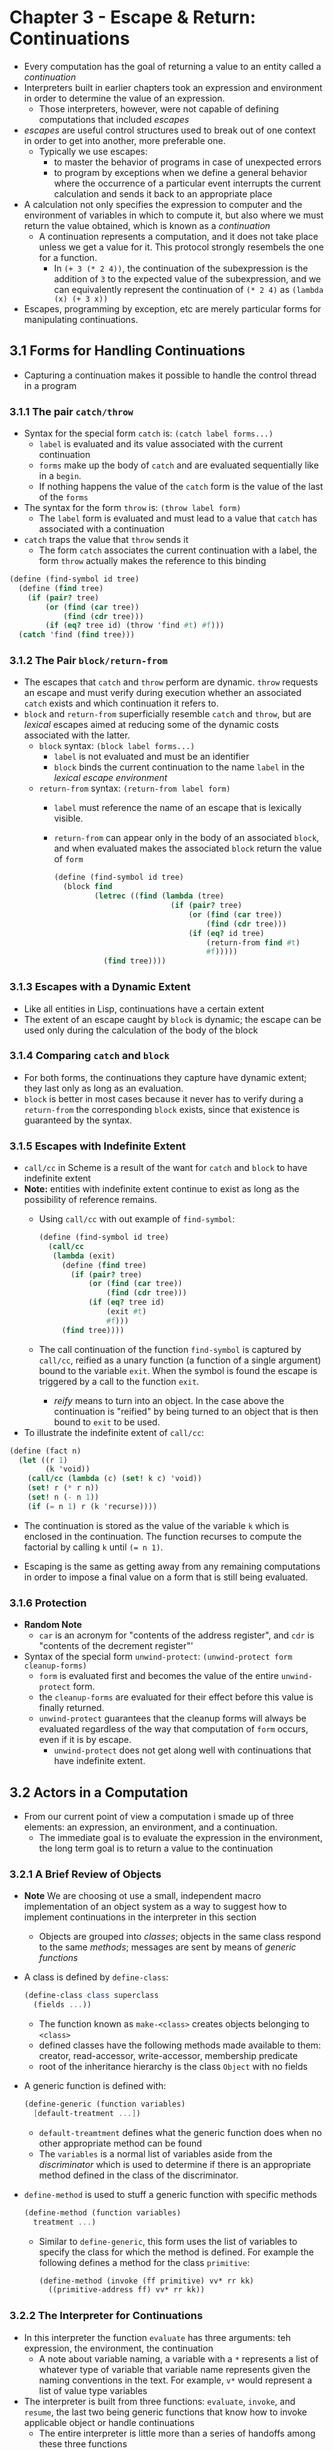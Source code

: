 * Chapter 3 - Escape & Return: Continuations
- Every computation has the goal of returning a value to an entity called a /continuation/
- Interpreters built in earlier chapters took an expression and environment in order to determine the value of an expression.
  - Those interpreters, however, were not capable of defining computations that included /escapes/
- /escapes/ are useful control structures used to break out of one context in order to get into another, more preferable one.
  - Typically we use escapes:
    - to master the behavior of programs in case of unexpected errors
    - to program by exceptions when we define a general behavior where the occurrence of a particular event interrupts the current calculation and sends it back to an appropriate place
- A calculation not only specifies the expression to computer and the environment of variables in which to compute it, but also where we must return the value obtained, which is known as a /continuation/
  - A continuation represents a computation, and it does not take place unless we get a value for it. This protocol strongly resembels the one for a function.
    - In ~(+ 3 (* 2 4))~, the continuation of the subexpression is the addition of ~3~ to the expected value of the subexpression, and we can equivalently represent the continuation of ~(* 2 4)~ as ~(lambda (x) (+ 3 x))~
- Escapes, programming by exception, etc are merely particular forms for manipulating continuations.
** 3.1 Forms for Handling Continuations
- Capturing a continuation makes it possible to handle the control thread in a program
*** 3.1.1 The pair ~catch/throw~
- Syntax for the special form ~catch~ is: ~(catch label forms...)~
  - ~label~ is evaluated and its value associated with the current continuation
  - ~forms~ make up the body of ~catch~ and are evaluated sequentially like in a ~begin~.
  - If nothing happens the value of the ~catch~ form is the value of the last of the ~forms~

- The syntax for the form ~throw~ is: ~(throw label form)~
  - The ~label~ form is evaluated and must lead to a value that ~catch~ has associated with a continuation
- ~catch~ traps the value that ~throw~ sends it
  - The form ~catch~ associates the current continuation with a label, the form ~throw~ actually makes the reference to this binding
#+begin_src scheme
(define (find-symbol id tree)
  (define (find tree)
    (if (pair? tree)
        (or (find (car tree))
            (find (cdr tree)))
        (if (eq? tree id) (throw 'find #t) #f)))
  (catch 'find (find tree)))
#+end_src
*** 3.1.2 The Pair ~block/return-from~
- The escapes that ~catch~ and ~throw~ perform are dynamic. ~throw~ requests an escape and must verify during execution whether an associated ~catch~ exists and which continuation it refers to.
- ~block~ and ~return-from~ superficially resemble ~catch~ and ~throw~, but are /lexical/ escapes aimed at reducing some of the dynamic costs associated with the latter.
  - ~block~ syntax: ~(block label forms...)~
    - ~label~ is not evaluated and must be an identifier
    - ~block~ binds the current continuation to the name ~label~ in the /lexical escape environment/
  - ~return-from~ syntax: ~(return-from label form)~
    - ~label~ must reference the name of an escape that is lexically visible.
    - ~return-from~ can appear only in the body of an associated ~block~, and when evaluated makes the associated ~block~ return the value of ~form~
      #+begin_src scheme
        (define (find-symbol id tree)
          (block find
                 (letrec ((find (lambda (tree)
                                  (if (pair? tree)
                                      (or (find (car tree))
                                          (find (cdr tree)))
                                      (if (eq? id tree)
                                          (return-from find #t)
                                          #f)))))
                   (find tree))))
      #+end_src
*** 3.1.3 Escapes with a Dynamic Extent
- Like all entities in Lisp, continuations have a certain extent
- The extent of an escape caught by ~block~ is dynamic; the escape can be used only during the calculation of the body of the block
*** 3.1.4 Comparing ~catch~ and ~block~
- For both forms, the continuations they capture have dynamic extent; they last only as long as an evaluation.
- ~block~ is better in most cases because it never has to verify during a ~return-from~ the corresponding ~block~ exists, since that existence is guaranteed by the syntax.
*** 3.1.5 Escapes with Indefinite Extent
- ~call/cc~ in Scheme is a result of the want for ~catch~ and ~block~ to have indefinite extent
- **Note:** entities with indefinite extent continue to exist as long as the possibility of reference remains.
  - Using ~call/cc~ with out example of ~find-symbol~:
    #+begin_src scheme
      (define (find-symbol id tree)
        (call/cc
         (lambda (exit)
           (define (find tree)
             (if (pair? tree)
                 (or (find (car tree))
                     (find (cdr tree)))
                 (if (eq? tree id)
                     (exit #t)
                     #f)))
           (find tree))))
    #+end_src
  - The call continuation of the function ~find-symbol~ is captured by ~call/cc~, reified as a unary function (a function of a single argument) bound to the variable ~exit~. When the symbol is found the escape is triggered by a call to the function ~exit~.
    - /reify/ means to turn into an object. In the case above the continuation is "reified" by being turned to an object that is then bound to ~exit~ to be used.
- To illustrate the indefinite extent of ~call/cc~:
#+begin_src scheme
(define (fact n)
  (let ((r 1)
        (k 'void))
    (call/cc (lambda (c) (set! k c) 'void))
    (set! r (* r n))
    (set! n (- n 1))
    (if (= n 1) r (k 'recurse))))
#+end_src
  - The continuation is stored as the value of the variable ~k~ which is enclosed in the continuation. The function recurses to compute the factorial by calling ~k~ until ~(= n 1)~.
- Escaping is the same as getting away from any remaining computations in order to impose a final value on a form that is still being evaluated.
*** 3.1.6 Protection
- **Random Note**
  - ~car~ is an acronym for "contents of the address register", and ~cdr~ is "contents of the decrement register"'
- Syntax of the special form ~unwind-protect~: ~(unwind-protect form cleanup-forms)~
  - ~form~ is evaluated first and becomes the value of the entire ~unwind-protect~ form.
  - the ~cleanup-forms~ are evaluated for their effect before this value is finally returned.
  - ~unwind-protect~ guarantees that the cleanup forms will always be evaluated regardless of the way that computation of ~form~ occurs, even if it is by escape.
    - ~unwind-protect~ does not get along well with continuations that have indefinite extent.
** 3.2 Actors in a Computation
- From our current point of view a computation i smade up of three elements: an expression, an environment, and a continuation.
  - The immediate goal is to evaluate the expression in the environment, the long term goal is to return a value to the continuation
*** 3.2.1 A Brief Review of Objects
- **Note** We are choosing ot use a small, independent macro implementation of an object system as a way to suggest how to implement continuations in the interpreter in this section
  - Objects are grouped into /classes/; objects in the same class respond to the same /methods/; messages are sent by means of /generic functions/
- A class is defined by ~define-class~:
  #+begin_src scheme
    (define-class class superclass
      (fields ...))
  #+end_src
  - The function known as ~make-<class>~ creates objects belonging to ~<class>~
  - defined classes have the following methods made available to them: creator, read-accessor, write-accessor, membership predicate
  - root of the inheritance hierarchy is the class ~Object~ with no fields
- A generic function is defined with:
    #+begin_src scheme
    (define-generic (function variables)
      [default-treatment ...])
    #+end_src
    - ~default-treamtment~ defines what the generic function does when no other appropriate method can be found
    - The ~variables~ is a normal list of variables aside from the /discriminator/ which is used to determine if there is an appropriate method defined in the class of the discriminator.
- ~define-method~ is used to stuff a generic function with specific methods
  #+begin_src scheme
  (define-method (function variables)
    treatment ...)
  #+end_src
  - Similar to ~define-generic~, this form uses the list of variables to specify the class for which the method is defined. For example the following defines a method for the class ~primitive~:
    #+begin_src scheme
    (define-method (invoke (ff primitive) vv* rr kk)
      ((primitive-address ff) vv* rr kk))
    #+end_src
*** 3.2.2 The Interpreter for Continuations
- In this interpreter the function ~evaluate~ has three arguments: teh expression, the environment, the continuation
  - A note about variable naming, a variable with a ~*~ represents a list of whatever type of variable that variable name represents given the naming conventions in the text. For example, ~v*~ would represent a list of value type variables
- The interpreter is built from three functions: ~evaluate~, ~invoke~, and ~resume~, the last two being generic functions that know how to invoke applicable object or handle continuations
  - The entire interpreter is little more than a series of handoffs among these three functions
*** 3.2.3. Quoting
- The form for quoted consists of redering the quoted term to the current continuation
*** 3.2.4 Alternatives
- An alternative brings two continuations into play: the current continuation, and the continuation that consists of waiting for the value of the condition in order to determine which branch of the alternative to choose.
*** 3.2.5 Sequence
- When the form ~begin~ involves several terms, the first one must be evaluated by providing it a new continuation; that new continuation receives a value from ~resume~ which will trigger the method for ~begin-cont~. That continuation will discard the value returned, ~v~, and will restart the computation of the other forms present in ~begin~.
*** 3.2.6 Variable Environment
- The values of variables are recorded in an environment which will also be represented as an object.
- It is necessary to introduce a particular continuation becuase the evaluation of an assignment is carried out in two phases:
  - computing the value to assign
  - and then modifying the variable involved.
*** 3.2.7 Functions
- Functions take the current evironment ~r~ even though they don't apparently use if for two reasonse
  1. There is often a register dedicated to the environment in implementations
  2. certain functions can influence the current lexical environment, such as debugging function for example.
- Evaluation takes place left to right
  - the function term is evaluated first with a continuation of the class ~evfun-cont~
  - When the above continuation takes control it proceeds to the evaluation of the arguments, leaving a continuation which will apply the function to the evaluated arguments, an ~apply-cont~.
    - Whilst evaluating arguments, continuations of type ~gather-cont~ are left and their role is to gather the arguments into a list
** 3.3 Initializing the Interpreter
- The ~address~ of a primitive defined in ~defprimitive~ points to something that is executable by the underlying machine
** 3.4 Implementing Control Forms
**Note** full implementations be found in ~code.scm~.
*** 3.4.1 Implementation of ~call/cc~
- In our interpreter in this chapter, ~call/cc~ takes the current continuation ~k~, transforms it into an object we can submit to ~invoke~, and then applies the first argument, a unary function, to it.
#+begin_src scheme
(definitial call/cc
  (make-primitive
   'call/cc
   (lambda (v* r k)
     (if (= 1 (length v*))
         (invoke (car v*) (list k) r k)
         (wrong "Incorrect arity" 'call/cc v*)))))
#+end_src
- The first argument in the "address" part of the primitive representing ~call/cc~, in this case the "address" is the ~(lambda (v* r k) ...)~, is applied to the continuation.
*** 3.4.2 Implementation of ~catch~
#+begin_src scheme
(define-class catch-cont continuation (body r))
(define-class labeled-cont continuation (tag))
(define (evaluate-catch tag body r k)
  (evaluate tag r (make-catch-cont k body r)))
(define-method (resume (k catch-cont) v)
  (evaluate-begin (catch-cont-body k)
                  (catch-cont-r k)
                  (make-labeled-cont  (catch-cont-k k) v)))
#+end_src
- ~catch~ evaluates its first argument, binds that argument to its continuation by creating a tagged block, and then goes on with its work of sequentially evaluating its body.
*** 3.4.3 Implementation of ~block~
- There are two problems to resolve in implementing lexical escapes:
  - The first is to confer dynamic extent on continuations
    - **Note:** dynamic extent is when references may occur at any time in the interval between establishment of the entity and teh explicit disestablishment of the entity. The entity is disestablished when execution of the establishing construct completes or is otherwise terminated.
  - The second is to give lexical scope to the tags on lexical escapes
- ~block-lookup~ searches for the continuation associated with the tag of the ~return-from~ in the lexical environment. If found, we verify whether the associated continuation is still valid by looking for it in the current continuation by means of the ~unwind~ function
- ~unwind~ tries to transmit a value to a certain continuation which must still be alive (meaning it can be found in the current continuation)
*** 3.4.4 Implementation of ~unwind-protect~
- ~unwind-protect~ implies modifications to the preceding definitions of the forms ~catch~ and ~block~ because they must be adapted to the presence of ~unwind-protect~.
  - We have to modify ~catch~ and ~block~ to take into account programmed cleanups when an ~unwind-protect~ form is breached by an escape.
    - modified ~throwing-cont~ for ~unwind-protect~
      #+begin_src scheme
      (define-method (resume (k throwing-cont) v)
        (unwind (throwing-cont-k k) v (throwing-cont-cont k)))
      (define-class unwind-cont continuation (value target))
      (define-method (unwind (k unwind-protect-cont) v target)
        (evaluate-begin (unwind-protect-cont-cleanup k)
                        (unwind-protect-cont-r k)
                        (make-unwind-cont
                         (unwind-protect-cont-k k) v target)))
      (define-method (resume (k unwind-cont) v)
        (unwind (unwind-cont-k k)
                (unwind-cont-value k)
                (unwind-cont-target k)))
      #+end_src
    - modified ~block~ for ~unwind-protect~
      #+begin_src scheme
      (define-method (block-lookup (r block-env) n k v)
        (if (eq? n (block-env-name r))
            (unwind k v (block-env-cont r))
            (block-lookup (block-env-others r) n k v)))
      #+end_src
      - look for the continuation of the associated ~block~ in the lexical environment, and then unwind the continuation as far as this target block
** 3.5 Comparing ~call/cc~ to ~catch~
- In Lisp since continuations have dynamic extent, the idea of a stack is synonymous with the idea of continuation
- In practice, ~call/cc~ allows you to code every known control structure: escape, coroutine, partial continuation, etc.
** 3.6 Programming by Continuations
*** 3.6.1 Multiple Values
*** 3.6.2 Tail Recursion
- A tail call occurs when a computation is resolved by another one without the necessity of going back to the computation that's been abandoned.
  - A tail call makes it possible to abandon the current environment completely when that environment is no longer necessary. By doing so we gain considerable savings.
    - For example, in the "classic" recursive factorial definition the recursive call to ~fact~ in (* n (fact (- n 1)))~ is not a tail call and is said to be /wrapped/ because the value of ~(fact (- n 1))~ is taken again in the current environment to be multiplied by ~n~. Thus we cannot abandon the current environment completely because we need to value of ~n~ in the current environment to complete the calculation,
** 3.7 Partial Continuations
- Calling a continuation corresonds to abandoning a computation that is underway and thus at most only one call can be carried out.
  - For example:
       #+begin_src scheme
       (+ 1 (call/cc (lambda (k) (set! foo k) 2))) -> 3
       (foo 3)                                     -> 4

       (foo (foo 4))                               -> 5
       #+end_src
** 3.8 Conclusions
- Continuations are closely bound to execution control because at any given moment, they dynamically represent the work that remains to do. For that reason, they are highly useful for handling exceptions.
- "One of the roles of a compiler is to determine just which entities would be useful to build anyway"
** 3.9 Exercises
*** 3.1
The value of ~(call/cc call/cc)~ is a unary procedure that passes the current continuation to ~call/cc~ which then applies to current continuation to the current continuation yielding the current continuation as a result. The order of evaluation does not change the answer as the calls to ~call/cc~ are passed the current continuation.
*** 3.2
The value of ~((call/cc call/cc) (call/cc call/cc))~ is also the current continuation. Using the logic from the answer to 3.1 that is given in the text, with the current continuation being represented by ~k0~, the calls simplify to ~((k0 k0) (k0 k0))~ which simpliefies to ~(k0 k0)~ which then simplifies to ~k0~, the current continuation.
*** 3.3
Skipped
*** 3.4
#+begin_src scheme
(define-class function-with-arity function (arity))
(define (evaluate-lambda n* e* r k)
  (resume k (make-function-with-arity n* e* r (length n*))))e
(define-method (invoke (f function-with-arity) v* r k)
  (if (= (function-with-arity-arity f) (length v*))
      (let ((env (extend-env (function-env f)
                             (function-variables f)
                             v*)))
        (evaluate-begin (function-body f) env k))
      (wrong "Incorrect arity" (functionn-variables f) v*)))
#+end_src
*** 3.5
#+begin_src scheme
(definitial
  apply
  (make-primitive
   'apply (lambda (v* r k)
            ;; first check that there is a procedure and arg to apply it to
            (if (>= (length v*) 2)
                (let ((f (car v*))) ;; get the procedure from the list of values
                  (let args (let flat ((args (cdr v*)))
                              (if (null? (cdr args))
                                  (car args)
                                  (cons (car args) (flat (cdr args))))))
                  (invoke f args r k))
                (wrong "Incorrect arity" 'apply)))))
#+end_src
*** 3.6
#+begin_src scheme
(define-class function-with-n-arity function-with-arity ())
(define (evaluate-lambda n* e* r k)
  (resume k (make-function-with-n-arity n* e* r (length n*))))
(define-method (invoke (f function-with-n-arity) v* r k)
  (define (extend-env env names values)
    (if (pair? names) ;; there are more variable identifiers so extend with the car of names an values
        (make-variable-env
         (extend-env env (cdr name) (cdr values))
         (car names)
         (car values))
        (make-variable-env env names values)))
  (if (>= (length v*) (function-with-arity-arity f))
      (let ((env (extend-env (function-env f)
                         (function-variables f)
                         v*)))
        (evaluate-begin (function-body f) env k))
      (wrong "Incorrect arity" (function-variables f) v*)))
#+end_src
*** 3.7
From the text answer: To only call ~evaluate~ once when starting the interpreter you can place the call to ~evaluate~ inside of the initial continuation:
#+begin_src scheme
(define (chapter3-interpreter)
  (letrec ((k.init (make-bottom-cont 'void
                                     (lambda (v)
                                       (display v)
                                       (toplevel))))
           (toplevel (lambda () (evaluate (read) r.init k.init))))
    (toplevel)))
#+end_src
*** 3.8
*** 3.9
*** 3.10
*** 3.11
*** 3.12
*** 3.13
*** 3.14
